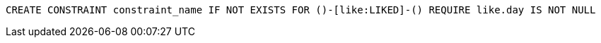 [source,cypher]
----
CREATE CONSTRAINT constraint_name IF NOT EXISTS FOR ()-[like:LIKED]-() REQUIRE like.day IS NOT NULL
----
